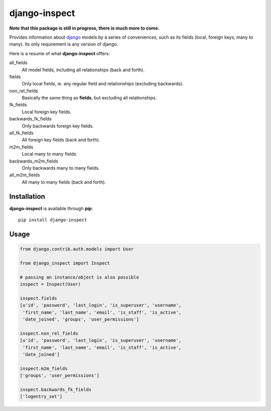 django-inspect
==============

**Note that this package is still in progress, there is much more to come.**

Provides information about `django <https://www.djangoproject.com/>`_ models by
a series of conveniences, such as its fields (local, foreign keys, many to many).
Its only requirement is any version of django.

Here is a resume of what **django-inspect** offers:

all_fields
    All model fields, including all relationships (back and forth).

fields
    Only local fields, ie. any regular field and relationships (excluding backwards).

non_rel_fields
    Basically the same thing as **fields**, but excluding all relationships.

fk_fields
    Local foreign key fields.

backwards_fk_fields
    Only backwards foreign key fields.

all_fk_fields
    All foreign key fields (back and forth).

m2m_fields
    Local many to many fields.

backwards_m2m_fields
    Only backwards many to many fields.

all_m2m_fields
    All many to many fields (back and forth).


Installation
------------

**django-inspect** is available through **pip**:

::

    pip install django-inspect


Usage
-----

.. code:: python

    from django.contrib.auth.models import User

    from django_inspect import Inspect

    # passing an instance/object is also possible
    inspect = Inspect(User)

    inspect.fields
    [u'id', 'password', 'last_login', 'is_superuser', 'username',
     'first_name', 'last_name', 'email', 'is_staff', 'is_active',
     'date_joined', 'groups', 'user_permissions']

    inspect.non_rel_fields
    [u'id', 'password', 'last_login', 'is_superuser', 'username',
     'first_name', 'last_name', 'email', 'is_staff', 'is_active',
     'date_joined']

    inspect.m2m_fields
    ['groups', 'user_permissions']

    inspect.backwards_fk_fields
    ['logentry_set']
